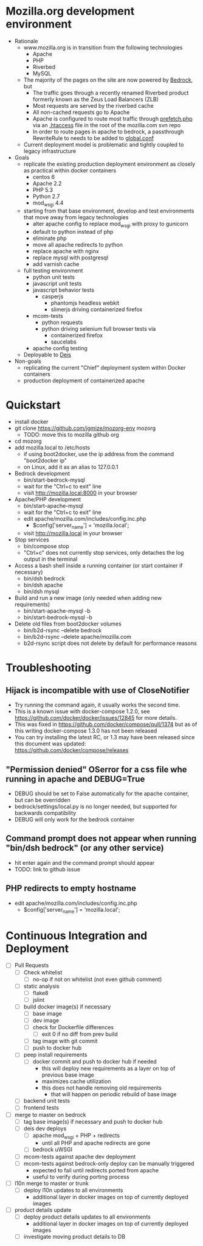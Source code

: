* Mozilla.org development environment
- Rationale
  - www.mozilla.org is in transition from the following technologies
    - Apache
    - PHP
    - Riverbed
    - MySQL
  - The majority of the pages on the site are now powered by [[https://bedrock.readthedocs.org][Bedrock]], but
    - The traffic goes through a recently renamed Riverbed product formerly known as the Zeus Load Balancers (ZLB)
    - Most requests are served by the riverbed cache
    - All non-cached requests go to Apache
    - Apache is configured to route most traffic through [[http://viewvc.svn.mozilla.org/vc/projects/mozilla.com/trunk/includes/prefetch.php?view%3Dmarkup][prefetch.php]] via an [[http://viewvc.svn.mozilla.org/vc/projects/mozilla.com/trunk/.htaccess?view%3Dmarkup][.htaccess]] file in the root of the mozilla.com svn repo
    - In order to route pages in apache to bedrock, a passthrough RewriteRule to needs to be added to [[https://github.com/mozilla/bedrock/blob/master/etc/httpd/global.conf][global.conf]] 
  - Current deployment model is problematic and tightly coupled to legacy infrastructure
- Goals
  - replicate the existing production deployment environment as closely as practical within docker containers
    - centos 6
    - Apache 2.2
    - PHP 5.3
    - Python 2.7
    - mod_wsgi 4.4
  - starting from that base environment, develop and test environments that move away from legacy technologies
    - alter apache config to replace mod_wsgi with proxy to gunicorn
    - default to python instead of php
    - eliminate php
    - move all apache redirects to python
    - replace apache with nginx
    - replace mysql with postgresql
    - add varnish cache
  - full testing environment
    - python unit tests
    - javascript unit tests
    - javascript behavior tests
      - casperjs 
        - phantomjs headless webkit
        - slimerjs driving containerized firefox
    - mcom-tests
      - python requests
      - python driving selenium full browser tests via 
        - containerized firefox
        - saucelabs
    - apache config testing
  - Deployable to [[http://deis.io/][Deis]]
- Non-goals
  - replicating the current "Chief" deployment system within Docker containers
  - production deployment of containerized apache
* Quickstart
- install docker
- git clone https://github.com/jgmize/mozorg-env mozorg
  - TODO: move this to mozilla github org
- cd mozorg
- add mozilla.local to /etc/hosts
  - if using boot2docker, use the ip address from the command "boot2docker ip"
  - on Linux, add it as an alias to 127.0.0.1
- Bedrock development
  - bin/start-bedrock-mysql
  - wait for the "Ctrl+c to exit" line
  - visit http://mozilla.local:8000 in your browser
- Apache/PHP development
  - bin/start-apache-mysql
  - wait for the "Ctrl+c to exit" line
  - edit apache/mozilla.com/includes/config.inc.php
    - $config['server_name'] = 'mozilla.local';
  - visit http://mozilla.local in your browser
- Stop services
  - bin/compose stop
  - "Ctrl+c" does not currently stop services, only detaches the log output in the terminal
- Access a bash shell inside a running container (or start container if necessary)
  - bin/dsh bedrock
  - bin/dsh apache
  - bin/dsh mysql
- Build and run a new image (only needed when adding new requirements)
  - bin/start-apache-mysql -b
  - bin/start-bedrock-mysql -b
- Delete old files from boot2docker volumes
  - bin/b2d-rsync --delete bedrock
  - bin/b2d-rsync --delete apache/mozilla.com
  - b2d-rsync script does not delete by default for performance reasons
* Troubleshooting
** Hijack is incompatible with use of CloseNotifier
- Try running the command again, it usually works the second time.
- This is a known issue with docker-compose 1.2.0, see
  https://github.com/docker/docker/issues/12845 for more details.
- This was fixed in https://github.com/docker/compose/pull/1374 but as of
  this writing docker-compose 1.3.0 has not been released
- You can try installing the latest RC, or 1.3 may have been released since
  this document was updated: https://github.com/docker/compose/releases
** "Permission denied" OSerror for a css file whe running in apache and DEBUG=True
- DEBUG should be set to False automatically for the apache container, but can be overridden
- bedrock/settings/local.py is no longer needed, but supported for backwards compatibility
- DEBUG will only work for the bedrock container
** Command prompt does not appear when running "bin/dsh bedrock" (or any other service)
- hit enter again and the command prompt should appear
- TODO: link to github issue
** PHP redirects to  empty hostname
- edit apache/mozilla.com/includes/config.inc.php
  - $config['server_name'] = 'mozilla.local';
* Continuous Integration and Deployment
- [ ] Pull Requests
  - [ ] Check whitelist
    - [ ] no-op if not on whitelist (not even github comment)
  - [ ] static analysis
    - [ ] flake8
    - [ ] jslint
  - [ ] build docker image(s) if necessary
    - [ ] base image
    - [ ] dev image
    - [ ] check for Dockerfile differences
      - [ ] exit 0 if no diff from prev build
    - [ ] tag image with git commit
    - [ ] push to docker hub
  - [ ] peep install requirements
    - [ ] docker commit and push to docker hub if needed
      - this will deploy new requirements as a layer on top of previous base image
      - maximizes cache utilization
      - this does not handle removing old requirements
        - that will happen on periodic rebuild of base image
  - [ ] backend unit tests
  - [ ] frontend tests
- [ ] merge to master on bedrock
  - [ ] tag base image(s) if necessary and push to docker hub
  - [ ] deis dev deploys
    - [ ] apache mod_wsgi + PHP + redirects
      - until all PHP and apache redirects are gone
    - [ ] bedrock uWSGI
  - [ ] mcom-tests against apache dev deployment
  - [ ] mcom-tests against bedrock-only deploy can be manually triggered
    - expected to fail until redirects ported from apache
    - useful to verify during porting process
- [ ] l10n merge to master or trunk
  - [ ] deploy l10n updates to all environments
    - additional layer in docker images on top of currently deployed images
- [ ] product details update
  - [ ] deploy product details updates to all environments
    - additional layer in docker images on top of currently deployed images
  - [ ] investigate moving product details to DB
